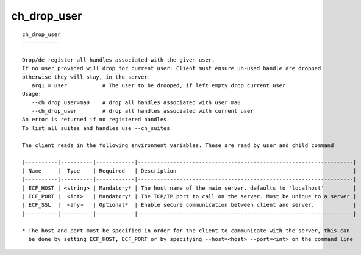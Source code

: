 
.. _ch_drop_user_cli:

ch_drop_user
////////////

::

   
   ch_drop_user
   ------------
   
   Drop/de-register all handles associated with the given user.
   If no user provided will drop for current user. Client must ensure un-used handle are dropped
   otherwise they will stay, in the server.
      arg1 = user           # The user to be drooped, if left empty drop current user 
   Usage:
      --ch_drop_user=ma0    # drop all handles associated with user ma0
      --ch_drop_user        # drop all handles associated with current user
   An error is returned if no registered handles
   To list all suites and handles use --ch_suites
   
   The client reads in the following environment variables. These are read by user and child command
   
   |----------|----------|------------|-------------------------------------------------------------------|
   | Name     |  Type    | Required   | Description                                                       |
   |----------|----------|------------|-------------------------------------------------------------------|
   | ECF_HOST | <string> | Mandatory* | The host name of the main server. defaults to 'localhost'         |
   | ECF_PORT |  <int>   | Mandatory* | The TCP/IP port to call on the server. Must be unique to a server |
   | ECF_SSL  |  <any>   | Optional*  | Enable secure communication between client and server.            |
   |----------|----------|------------|-------------------------------------------------------------------|
   
   * The host and port must be specified in order for the client to communicate with the server, this can 
     be done by setting ECF_HOST, ECF_PORT or by specifying --host=<host> --port=<int> on the command line
   

